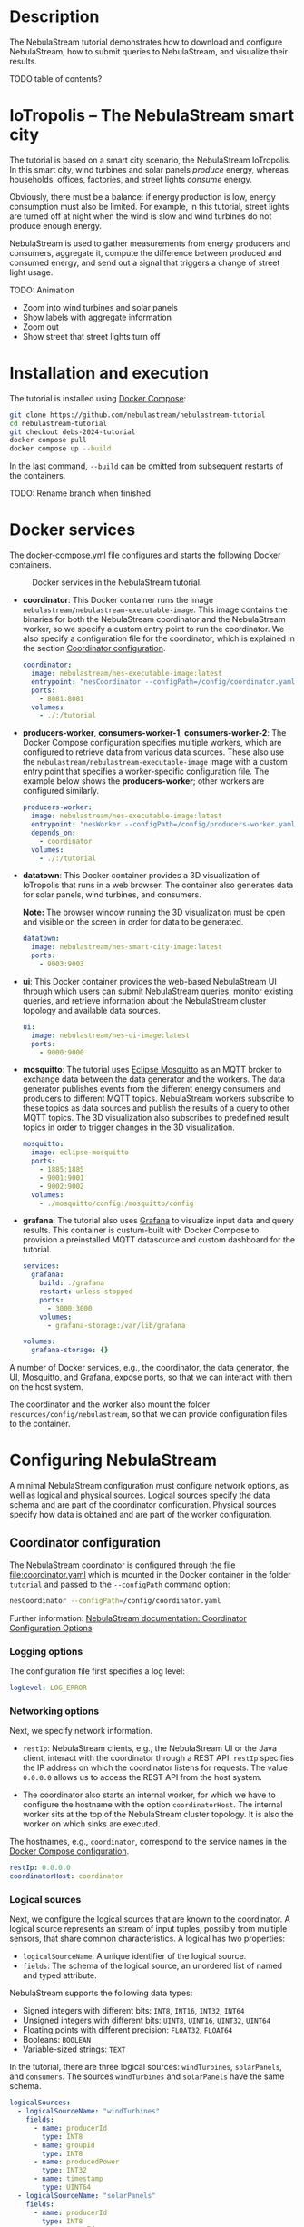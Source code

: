 * Description

The NebulaStream tutorial demonstrates how to download and configure NebulaStream, how to submit queries to NebulaStream, and visualize their results.

TODO table of contents?

* IoTropolis -- The NebulaStream smart city

The tutorial is based on a smart city scenario, the NebulaStream IoTropolis.
In this smart city, wind turbines and solar panels /produce/ energy, whereas households, offices, factories, and street lights /consume/ energy.

Obviously, there must be a balance: if energy production is low, energy consumption must also be limited.
For example, in this tutorial, street lights are turned off at night when the wind is slow and wind turbines do not produce enough energy.

NebulaStream is used to gather measurements from energy producers and consumers, aggregate it, compute the difference between produced and consumed energy, and send out a signal that triggers a change of street light usage.

TODO: Animation

- Zoom into wind turbines and solar panels
- Show labels with aggregate information
- Zoom out
- Show street that street lights turn off
* Installation and execution

The tutorial is installed using [[https://docs.docker.com/compose/][Docker Compose]]:

#+begin_src sh
git clone https://github.com/nebulastream/nebulastream-tutorial
cd nebulastream-tutorial
git checkout debs-2024-tutorial
docker compose pull
docker compose up --build
#+end_src

In the last command, =--build= can be omitted from subsequent restarts of the containers.

TODO: Rename branch when finished

* Docker services
:PROPERTIES:
:ID:       EE9DC662-28B7-4259-A49A-6ACB7C533D3C
:END:

The [[file:docker-compose.yml][docker-compose.yml]] file configures and starts the following Docker containers.

#+CAPTION: Docker services in the NebulaStream tutorial.
#+ATTR_HTML: :width 800
[[file:doc/docker-services.png]]

- *coordinator*: This Docker container runs the image =nebulastream/nebulastream-executable-image=.
  This image contains the binaries for both the NebulaStream coordinator and the NebulaStream worker, so we specify a custom entry point to run the coordinator.
  We also specify a configuration file for the coordinator, which is explained in the section [[#coordinator-configuration][Coordinator configuration]].

  #+begin_src yaml
coordinator:
  image: nebulastream/nes-executable-image:latest
  entrypoint: "nesCoordinator --configPath=/config/coordinator.yaml"
  ports:
    - 8081:8081
  volumes:
    - ./:/tutorial
#+end_src
  
- *producers-worker*, *consumers-worker-1*, *consumers-worker-2*: The Docker Compose configuration specifies multiple workers, which are configured to retrieve data from various data sources.
  These also use the =nebulastream/nebulastream-executable-image= image with a custom entry point that specifies a worker-specific configuration file. The example below shows the *producers-worker*; other workers are configured similarly.

  #+begin_src yaml
producers-worker:
  image: nebulastream/nes-executable-image:latest
  entrypoint: "nesWorker --configPath=/config/producers-worker.yaml"
  depends_on:
    - coordinator
  volumes:
    - ./:/tutorial
#+end_src

- *datatown*: This Docker container provides a 3D visualization of IoTropolis that runs in a web browser.
  The container also generates data for solar panels, wind turbines, and consumers.

  *Note:* The browser window running the 3D visualization must be open and visible on the screen in order for data to be generated.

  #+begin_src yaml
datatown:
  image: nebulastream/nes-smart-city-image:latest
  ports:
    - 9003:9003
#+end_src

- *ui*: This Docker container provides the web-based NebulaStream UI through which users can submit NebulaStream queries, monitor existing queries, and retrieve information about the NebulaStream cluster topology and available data sources.

  #+begin_src yaml
ui:
  image: nebulastream/nes-ui-image:latest
  ports:
    - 9000:9000
#+end_src

- *mosquitto*: The tutorial uses [[https://mosquitto.org/][Eclipse Mosquitto]] as an MQTT broker to exchange data between the data generator and the workers.
  The data generator publishes events from the different energy consumers and producers to different MQTT topics.
  NebulaStream workers subscribe to these topics as data sources and publish the results of a query to other MQTT topics.
  The 3D visualization also subscribes to predefined result topics in order to trigger changes in the 3D visualization.

  #+begin_src yaml
mosquitto:
  image: eclipse-mosquitto
  ports:
    - 1885:1885
    - 9001:9001
    - 9002:9002
  volumes:
    - ./mosquitto/config:/mosquitto/config
#+end_src

- *grafana*: The tutorial also uses [[https://grafana.com/][Grafana]] to visualize input data and query results.
  This container is custum-built with Docker Compose to provision a preinstalled MQTT datasource and custom dashboard for the tutorial.

  #+begin_src yaml
services:
  grafana:
    build: ./grafana
    restart: unless-stopped
    ports:
      - 3000:3000
    volumes:
      - grafana-storage:/var/lib/grafana

volumes:
  grafana-storage: {}    
#+end_src

A number of Docker services, e.g., the coordinator, the data generator, the UI, Mosquitto, and Grafana, expose ports, so that we can interact with them on the host system.

The coordinator and the worker also mount the folder =resources/config/nebulastream=, so that we can provide configuration files to the container.

* Configuring NebulaStream

A minimal NebulaStream configuration must configure network options, as well as logical and physical sources.
Logical sources specify the data schema and are part of the coordinator configuration.
Physical sources specify how data is obtained and are part of the worker configuration.

** Coordinator configuration
:PROPERTIES:
:CUSTOM_ID: coordinator-configuration
:END:

The NebulaStream coordinator is configured through the file [[file:coordinator.yaml]] which is mounted in the Docker container in the folder =tutorial= and passed to the =--configPath= command option:

#+begin_src sh
nesCoordinator --configPath=/config/coordinator.yaml
#+end_src

Further information: [[https://docs.nebula.stream/docs/use-nebulastream/configuration/#coordinator-configuration-options][NebulaStream documentation: Coordinator Configuration Options]]

*** Logging options

The configuration file first specifies a log level:

#+begin_src yaml
logLevel: LOG_ERROR
#+end_src

*** Networking options

Next, we specify network information.

- =restIp=: NebulaStream clients, e.g., the NebulaStream UI or the Java client, interact with the coordinator through a REST API. =restIp= specifies the IP address on which the coordinator listens for requests. The value =0.0.0.0= allows us to access the REST API from the host system.

- The coordinator also starts an internal worker, for which we have to configure the hostname with the option =coordinatorHost=.
  The internal worker sits at the top of the NebulaStream cluster topology.
  It is also the worker on which sinks are executed.

The hostnames, e.g., =coordinator=, correspond to the service names in the [[id:EE9DC662-28B7-4259-A49A-6ACB7C533D3C][Docker Compose configuration]].

#+begin_src yaml
restIp: 0.0.0.0
coordinatorHost: coordinator
#+end_src

*** Logical sources

Next, we configure the logical sources that are known to the coordinator. A logical source represents an stream of input tuples, possibly from multiple sensors, that share common characteristics. A logical has two properties:

- =logicalSourceName=: A unique identifier of the logical source.
- =fields=: The schema of the logical source, an unordered list of named and typed attribute.

NebulaStream supports the following data types:

- Signed integers with different bits: =INT8=, =INT16=, =INT32=, =INT64=
- Unsigned integers with different bits: =UINT8=, =UINT16=, =UINT32=, =UINT64=
- Floating points with different precision: =FLOAT32=, =FLOAT64=
- Booleans: =BOOLEAN=
- Variable-sized strings: =TEXT=

In the tutorial, there are three logical sources: =windTurbines=, =solarPanels=, and =consumers=. The sources =windTurbines= and =solarPanels= have the same schema.

#+begin_src yaml
logicalSources:
  - logicalSourceName: "windTurbines"
    fields:
      - name: producerId
        type: INT8
      - name: groupId
        type: INT8
      - name: producedPower
        type: INT32
      - name: timestamp
        type: UINT64
  - logicalSourceName: "solarPanels"
    fields:
      - name: producerId
        type: INT8
      - name: groupId
        type: INT8
      - name: producedPower
        type: INT32
      - name: timestamp
        type: UINT64
  - logicalSourceName: "consumers"
    fields:
      - name: consumerId
        type: INT8
      - name: sectorId
        type: INT8
      - name: consumedPower
        type: INT32
      - name: consumerType
        type: TEXT
      - name: timestamp
        type: UINT64
#+end_src

*Note:* Fields that encode timestamps which are used in window operations must be =UINT64=.

*Note:* Java UDFs only support signed integers, except for =UINT64= to support timestamps and window operations.

Further information: [[https://docs.nebula.stream/docs/nebulastream/general-concepts/#defining-data-sources][NebulaStream documentation: Defining Data Sources]]

** Worker configuration 

Each NebulaStream worker is configured through a dedicated configuration file, which are mounted in the Docker container in the folder =tutorial= and passed to the =--configPath= command line option. For example, the =consumers= worker is started as follows:

#+begin_src sh
nesWorker --configPath=/config/consumersWorker.yaml
#+end_src

Further information: [[https://docs.nebula.stream/docs/use-nebulastream/configuration/#worker-configuration-options][NebulaStream documentation: Worker Configuration Options]]

*** Logging options

The configuration file first specifies a log level:

#+begin_src yaml
logLevel: LOG_ERROR
#+end_src

*** Network options

Next, we specify network information.

- =coordinatorHost=: Hostname of the coordinator, to which the worker should register upon startup.

- =localWorkerHost=: Hostname under which this worker registers with the coordinator.

The hostnames, e.g., =coordinator=, correspond to the service names in the [[id:EE9DC662-28B7-4259-A49A-6ACB7C533D3C][Docker Compose configuration]].

#+begin_src yaml
coordinatorHost: coordinator
localWorkerHost: consumers-worker
#+end_src

*** Physical sources

Next, we specify the physical data sources that are connected to the worker.
A physical source connects to a concrete data source.
Each physical source is associated with a specific logical source.
The tuples provided by the data source have to match the schema of the logical source.

NebulaStream supports reading data from CSV files or from popular message brokers, such es MQTT, Kafka, or OPC, as data sources.
In this tutorial, we use an MQTT broker as the data source for all physical sources.

A physical source is configured with the following options:

- =logicalSourceName=: The name of the associated logical source.
- =physicalSourceName=: The unique name of this physical source.
- =type=: The type of the data source, e.g., =MQTT_SOURCE=.
- =configuration=: Type-specific configuration options.

An MQTT source has the following configuration options:

- =url=: The URL of the MQTT broker.
- =topic=: The topic to which this physical source should subscribe.

#+begin_src yaml
physicalSources:
  - logicalSourceName: consumers
    physicalSourceName: streetLights
    type: MQTT_SOURCE
    configuration:
      url: ws://mosquitto:9001
      topic: streetLights
#+end_src

Further information: [[https://docs.nebula.stream/docs/use-nebulastream/configuration/#physical-sources-configuration][NebulaStream documentation: Physical Sources Configuration]]

*** Topology of logical and physical sources

Multiple physical sources can be associated with a single logical source, even across multiple NebulaStream workers.
A worker can also provide physical sources for different logical sources.

In our setup, we show the following cases:

- The =windTurbines= and =solarPanels= logical sources each have a single physical source, which are configured on the =producers= worker.
- The =consumers= logical source has four physical sources, which are configured on two physical sources, i.e., =consumers-worker-1= and =consumers-worker-2=.
- On =consumers-worker-2=, there are three physical sources configured for the =consumers= logical source.

#+CAPTION: Topology of logical and physical sources.
#+ATTR_HTML: :width 800
[[file:doc/topology-of-logical-and-physical-sources.png]]

* Visualizing the input data

With Docker containers running, we can already visualize the generated input data in Grafana:

1. Open the 3D visualization at [[http://localhost:9003][http://localhost:9003]] to start the data generator.

   *Note:* This window must remain visible, otherwise data generation stops.

2. Open Grafana at [[http://localhost:3000][http://localhost:3000]].
   Grafana should open with the NebulaStream dashboard.
   The panels in the top row visualize the generated data, which is published on the MQTT topics =windturbines=, =solarpanels=, and =consumers=.
   The panels in the rows below are empty because there is no streaming query running yet in NebulaStream.

   TODO animation showing dashboards

   *Note:* This display can be quite slow because Grafana is displaying every message received over MQTT which are about TODO: how many messages?
   Later we will use window aggregations to reduce this data load.
   To reduce the CPU load, collapse the top Data sources row in Grafana or click the green dot of the panels to stop streaming.

   *Note:* When Grafana is started for the first time, the MQTT datasource is not yet configured.
   This is indicated by the error triangles on red background in the dashboard.
   Go to TODO, click on the datasource TODO, and enter =ws://mosquitto:9001= in the URI field.
   Then go to Home; the dashboard should now show data.
   The Docker container should persist the configured datasource between restart.

   TODO: animation with above steps.

Of course, the purpose of NebulaStream is to execute streaming queries.
We can submit queries to NebulaStream using the web UI, which we describe next.

* The NebulaStream web UI

The NebulaStream web UI can be accessed at [[http://localhost:9000][http://localhost:9000]]. It provides the following functionality:

- Query catalog: Submit queries and monitor their status.
- Topology: Visualize the hierarchical network topology of the workers.
- Source catalog: Display information about the defined physical sources.
- Settings: Configure how the coordinator can be configured over the network.

** The query catalog

The query catalog shows the queries that are known in the system and their status. For example, a query can be in the status =OPTIMIZING=, =RUNNING=, =STOPPED=, or =FAILED=.

We can also submit new queries through the query catalog.

Operations with query catalog are described in more details in the following sections. TODO link sections, running queries, also query merging?

TODO Screenshot?

** The topology screen

The topology screen visualizes the topology of the NebulaStream workers.
We have defined three workers in the [[id:EE9DC662-28B7-4259-A49A-6ACB7C533D3C][Docker Compose configuration]] to which we have attached physical sources.
These are the nodes 2-4.
There is a fourth worker, node 1, which is automatically created by the coordinator.

By default, when I worker registers itself with the coordinator, it will register as a child of the worker created by the coordinator.
It is also possible to make hierarchical topologies with intermediate workers using the REST API.

Further information: [[https://docs.nebula.stream/docs/clients/rest-api/#topology][NebulaStream documentation: Topology REST API]].

TODO: Screenshot

** The source catalog

The source catalog shows information about the logical sources known to the coordinator, i.e., the schema and the connected physical sources.
We can also see on which node a physical source resides.

TODO Screenshot

** The settings screen

On the settings screen, we can configure the hostname and port of the NebulaStream coordinator to which we want to connect with the UI.
Since the coordinator Docker service is accessible on the host machine, the default values =localhost= and =8081= should work.
You can verify the connection by clicking on "Save changes", after which a message "Connected to NebulaStream!" should appear.

TODO Screenshot

* Running NebulaStream queries

NebulaStream supports queries with the following operators:

- Basic ETL operations, e.g., =filter=, =map=, =project= and =union=.
- Window aggregations. TODO Are sliding windows supported?
- Window-based joins of multiple logical sources.
- Java UDFs with Map and FlatMap semantics.
- TensorFlow Lite UDFs. TODO Not shown? Link to Java client example?
- Complex event processing operations. TODO Not shown. Link to documentation?

Further information: [[https://docs.nebula.stream/docs/query-api/][NebulaStream documentation: Query API]]

** Query sources and sinks

Queries are started with the =from= operator, which reads tuples from
a logical source, and finished with a =sink= operator, which specifies the
sink that receives the result stream.
NebulaStream supports files as sinks, as well as MQTT, Kafka, or OPC
message brokers.
In the UI, we specify queries as C++ code fragments.
A minimal query, which just copies the tuples from a logical source
to an output sink, looks like this:

#+begin_src c++
/* Start a new query by reading from the consumers logical source */
Query::from("consumers")

      /* Finish the query by sending tuples to an MQTT sink. */
      .sink(MQTTSinkDescriptor::create("ws://mosquitto:9001", "consumers-copy"));
#+end_src

** Running queries

To run the query, we open the query catalog of the NebulaStream web UI at [[http://localhost:9000/querycatalog][http://localhost:9000/querycatalog]].
Then we click on the =Add Query= button, paste the query into the text box, and click submit.
After a moment, the query will show up as =OPTIMIZING= and later as =RUNNING= in the list below the text box.

TODO Animation, Visualization in Graphana

When the query is running, the result tuples are shown in the Grafana panel =Q0: Copying source to sink=. Note that the 3D visualization must be running to produce the input data for the query.

The query produces tuples which look like this:

TODO Output

The name of each field is now prefixed with the name of the logical source, i.e., =consumers=, followed by the schema name separator =$=.

* Example queries
:PROPERTIES:
:CUSTOM_ID: example-queries
:END:

** Query 1: Filter tuples

Query 1 uses the =filter= operator to filter the tuples of the =consumers= logical source where the value of the attribute =consumedPower= is greater than 10000.

#+begin_src c++
Query::from("consumers")      
      .filter(Attribute("consumedPower") > 10000) 
      .sink(MQTTSinkDescriptor::create("ws://mosquitto:9001", "q1-results"));
#+end_src

TODO Output

When we run this query in the UI, the filtered tuples are shown in the Grafana panel =Q1: Filter tuples=.

TODO screenshot

** Query 2: Filter over multiple attributes

We can also filter over multiple attributes, by combining the predicates with =&&=:

#+begin_src c++
#+begin_example
Query::from("consumers")      
      .filter(Attribute("consumedPower") > 10000 && Attribute("sectorId") == 1) 
      .sink(MQTTSinkDescriptor::create("ws://mosquitto:9001", "q2-results"));
#+end_example
#+end_src

TODO Output

The result tuples are shown in the Grafana panel =Q2: Filter over multiple attributes=.

** Query 3: Filter with complex expressions

In general, the =filter= operator evaluates a complex expression consisting of =Attribute("name")= terms, boolean operators (=&&= and =||=) and arithmetic operations, and arithmetic functions:

The following query contains these building blocks:

#+begin_src c++
Query::from("consumers")      
      .filter(Attribute("consumedPower") >= 1 && Attribute("consumedPower") < 1000 + 1 &&
              MOD(Attribute("sectorId"), 2) == 0) 
      .sink(MQTTSinkDescriptor::create("ws://mosquitto:9001", "q3-results"));

#+end_src

TODO Output

The result tuples are shown in the Grafana panel =Q3: Filter with complex expressions=.

Further information: [[https://docs.nebula.stream/docs/query-api/expressions/][NebulaStream documentation: Expressions]].

** Query 4: Transform data

The =map= operator assigns the result of a (complex) expression to an attribute.
Similarly to the filter operator, the expression can consist of =Attribute("name")= terms, boolean operators (=&&= and =||=) and arithmetic operations, and arithmetic functions.
If the specified attribute already exists in the tuple, its contents are overwritten.
Otherwise, the schema of the tuple is extended to contain the new attribute.

The following query, overwrites the value of the attribute =consumedPower= with the result of dividing it by 1000.

#+begin_src c++
Query::from("consumers")
       .map(Attribute("consumedPower") = Attribute("consumedPower") / 1000)
       .sink(MQTTSinkDescriptor::create("ws://mosquitto:9001", "q4-results"));
#+end_src

TODO Output

The result tuples are shown in the Grafana panel =Q4: Transform data with map=.

Further information: [[https://docs.nebula.stream/docs/query-api/expressions/][NebulaStream documentation: Expressions]].

** Query 5: Union of multiple queries

The =unionWith= operator combines the tuples from two queries into a single query.
Both queries must produce tuples with the same query.
The following query combines the tuples from the =windTurbines= and =solarPanels= logical source

#+begin_src c++
Query::from("windTurbines")
      .unionWith(Query::from("solarPanels"))
      .sink(MQTTSinkDescriptor::create("ws://mosquitto:9001", "q5-results"));
#+end_src

The query produces tuples which look like this:

#+begin_src json
{"windTurbines$groupId":3,"windTurbines$producedPower":428,"windTurbines$producerId":8,"windTurbines$timestamp":1719756000981}
{"windTurbines$groupId":3,"windTurbines$producedPower":518,"windTurbines$producerId":9,"windTurbines$timestamp":1719756000981}
{"windTurbines$groupId":3,"windTurbines$producedPower":547,"windTurbines$producerId":10,"windTurbines$timestamp":1719756000981}
{"windTurbines$groupId":3,"windTurbines$producedPower":526,"windTurbines$producerId":11,"windTurbines$timestamp":1719756000981}
#+end_src

The schema portion of the result tuples is taken from the logical source of the first query, i.e., =windTurbines=.

The result tuples are shown in the Grafana panel =Q5: Union of multiple queries=. 

** Query 6: Enrich tuples with data

In the output of query 5, we cannot distinguish the original source of the tuples.
We can use =map= to enrich the data with additional source attribute before combining them.
The =map= operator is applied to both input queries of the =unionWith= operator.

#+begin_src c++
Query::from("windTurbines")      
      .map(Attribute("source") = 1)
      .unionWith(Query::from("solarPanels")
                       .map(Attribute("source") = 2))
      .sink(MQTTSinkDescriptor::create("ws://mosquitto:9001", "q6-results"));
#+end_src

The query produces tuples which look like this:

#+begin_src json
{"windTurbines$source":1,"windTurbines$groupId":3,"windTurbines$producedPower":190,"windTurbines$producerId":14,"windTurbines$timestamp":1719939060981}
{"windTurbines$source":1,"windTurbines$groupId":3,"windTurbines$producedPower":190,"windTurbines$producerId":15,"windTurbines$timestamp":1719939060981}
{"windTurbines$source":2,"windTurbines$groupId":0,"windTurbines$producedPower":0,"windTurbines$producerId":0,"windTurbines$timestamp":1719095940092}
{"windTurbines$source":2,"windTurbines$groupId":0,"windTurbines$producedPower":0,"windTurbines$producerId":5,"windTurbines$timestamp":1719095940092}
#+end_src

The result tuples are shown in the Grafana panel =Q6: Enrich tuples with map=. 

** Query 7: Window aggregations with tumbling windows

The =window= operator slices the tuple stream into discrete windows and then computes one or more aggregates of the tuples stream.
The aggregations can optionally be grouped by one or more key attributes.
NebulaStream supports time-based tumbling windows and sliding windows, where the time information is taken from a stream attribute, as well as data-based threshold windows.

The following query uses a tumbling window of size 1 hour to compute the total produced energy for each group of solar panels.
The time information is taken from the attribute =timestamp= of the =solarPanels= logical source.

#+begin_src c++
Query::from("solarPanels")
      .window(TumblingWindow::of(EventTime(Attribute("timestamp")), Hours(1)))
      .byKey(Attribute("groupId"))
      .apply(Sum(Attribute("producedPower")))
      .sink(MQTTSinkDescriptor::create("ws://mosquitto:9001", "q7-results"));

#+end_src

The query produces tuples which look like this:

TODO Output

The result of the query is visualized in the Grafana panel =Q7: Tumbling windows=.
There are four groups of solar panels, which are represented by different colors.
Note that the 3D visualization must be visible on the screen, so that time advances in the data generator.

TODO Output visualization

** Query 8: Window aggregations with sliding windows

Query 7 is updated every hour (in the time of the 3D visualization).
To update the data more frequently, we can use the sliding window, such as in the following query uses a sliding window of size 1 hour and slide 10 minutes:

#+begin_src c++
Query::from("solarPanels")
      .window(SlidingWindow::of(EventTime(Attribute("timestamp")), Hours(1), Minutes(10)))
      .byKey(Attribute("groupId"))
      .apply(Sum(Attribute("producedPower")))
      .sink(MQTTSinkDescriptor::create("ws://mosquitto:9001", "q8-results"));
#+end_src

The result of the query is visualized in the Grafana panel =Q8: Sliding windows=.

TODO Animation

** Query 9: Join query

The =joinWith= operator performs a window-based join of two input queries.

The following query computes the difference between produced power and consumed power in each hour.
In addition to =joinWith=, it also uses the =unionWith=, =window=, and =map= operators.

- First, we combine the =windTurbines= and =solarPanels= logical sources to create a stream of tuples containing all energy producers.
- Then we apply a sliding window of size 1 hour and slide 10 minutes to compute the sum of produced energy.
  This operator produces a single tuple representing the total energy output every 10 minutes.
- We apply a similar sliding window to the =consumers= logical source.
- Finally, we join both the producers stream and the consumers stream.
  We use the same sliding window definition as in the input streams, using the attribute =start= of the input streams.
  This ensures that only one tuple is contained in each the windows of the input streams.
  We therefore use a join expression that evaluates to true to join them.
- Finally, we use =map= to compute the difference of the produced and consumed power and assign it to a new attribute =DifferenceProducedConsumedPower=.

#+begin_src c++
Query::from("windTurbines")
      .unionWith(Query::from("solarPanels"))
      .window(TumblingWindow::of(EventTime(Attribute("timestamp")), Hours(1)))
      .apply(Sum(Attribute("producedPower")))
      .map(Attribute("JoinKey") = 1)
      .joinWith(Query::from("consumers")
                      .window(TumblingWindow::of(EventTime(Attribute("timestamp")), Hours(1)))
                      .apply(Sum(Attribute("consumedPower")))
                      .map(Attribute("JoinKey") = 1))
      .where(Attribute("JoinKey") == Attribute("JoinKey"))
      .window(TumblingWindow::of(EventTime(Attribute("start")), Hours(1)))
      .map(Attribute("DifferenceProducedConsumedPower") = Attribute("producedPower") - Attribute("consumedPower"))
      .sink(MQTTSinkDescriptor::create("ws://mosquitto:9001", "q9-results"));
#+end_src

The query produces tuples which look like this:

TODO Output

The result of the query is visualized in the Grafana panel =Q9: Join=. Note that the 3D visualization must be visible on the screen, so that time advances in the data generator.

TODO Describe colors

TODO Animation
* Actuating events in the 3D smart city

We now have everything we need to construct an end-to-end query pipeline, which takes the data generated form the smart city, performs a computation on it with NebulaStream, and produces an output stream, which triggers an event in the smart city.

** Displaying energy produced by solar panels and wind turbines

The first actuation query uses the query Q8 to display the amount of produced power on labels next to the solar panels and wind turbines in the smart city.
To do so, we adapt the query to send the result tuples to the MQTT topics =solarPanelDashboards= and =windTurbineDashboards=, respectively:

#+begin_src c++
Query::from("solarPanels")
      .window(TumblingWindow::of(EventTime(Attribute("timestamp")), Hours(1)))
      .byKey(Attribute("groupId"))
      .apply(Sum(Attribute("producedPower")))
      .sink(MQTTSinkDescriptor::create("ws://mosquitto:9001", "solarPanelDashboards"));
#+end_src

#+begin_src c++
Query::from("windTurbine")
      .window(TumblingWindow::of(EventTime(Attribute("timestamp")), Hours(1)))
      .byKey(Attribute("groupId"))
      .apply(Sum(Attribute("producedPower")))
      .sink(MQTTSinkDescriptor::create("ws://mosquitto:9001", "windTurbineDashboards"));
#+end_src

TODO Animation

** Turning street lights on and off at night depending on available wind speed

The second actuation query uses query Q9 to trigger changes in the street lights at night.
Because the sun is not shining, all of the available energy is produced by the wind turbines.
If wind speed is low, and the difference between produced and consumed energy is too small, a progressively larger number of street lights are turned off.
To trigger these changes, we adapt the query Q9 to send the result tuples to the MQTT topic =differenceProducedConsumedPower=.

#+begin_src c++
Query::from("windTurbines")
      .unionWith(Query::from("solarPanels"))
      .window(TumblingWindow::of(EventTime(Attribute("timestamp")), Hours(1)))
      .apply(Sum(Attribute("producedPower")))
      .map(Attribute("JoinKey") = 1)
      .joinWith(Query::from("consumers")
                      .window(TumblingWindow::of(EventTime(Attribute("timestamp")), Hours(1)))
                      .apply(Sum(Attribute("consumedPower")))
                      .map(Attribute("JoinKey") = 1))
      .where(Attribute("JoinKey") == Attribute("JoinKey"))
      .window(TumblingWindow::of(EventTime(Attribute("start")), Hours(1)))
      .map(Attribute("DifferenceProducedConsumedPower") = Attribute("producedPower") - Attribute("consumedPower"))
      .sink(MQTTSinkDescriptor::create("ws://mosquitto:9001", "differenceProducedConsumedPower"));
#+end_src

We can control the wind speed using the control panel in the 3D visualization.
It is also possible to reduce the rendering speed of the 3D visualization.

TODO Animation

* The Java client

So far, we have used the web UI to interact with NebulaStream.
In the background, the web UI communicates with the NebulaStream coordinator using a REST API.
We can also use other clients to interact with NebulaStream.
The Java client is the most fully-featured NebulaStream client.

Further information:

- [[https://docs.nebula.stream/docs/clients/rest-api/][NebulaStream documentation: REST API]]
- [[https://docs.nebula.stream/docs/clients/java-client/][NebulaStream documentation: Java Client]]

** Runtime API

The Java client uses an instance of the =NebulaStreamRuntime= object to encapsulate a connection to a NebulaStream coordinator:

#+begin_src java
NebulaStreamRuntime nebulaStreamRuntime = NebulaStreamRuntime.getRuntime("localhost", 8081);
#+end_src

The =NebulaStreamRuntime= instance provides methods to interact with NebulaStream.
The most important methods are:

- =readFromSource=: Create a query by reading tuples from a logical source, similarly to =Query::from= in the C++ syntax used in the web UI.
- =executeQuery=: Submit a query to the coordinator.
- =getQueryStatus=: Retrieve the status of a query.
- =stopQuery=: Stop a query.

Below is an example of how to create, run, and stop the query Q1 in the Java client:

#+begin_src java
// Create a NebulaStream runtime and connect it to the NebulaStream coordinator.
NebulaStreamRuntime nebulaStreamRuntime = NebulaStreamRuntime.getRuntime("localhost", 8081);

// Process only those tuples from the `consumers` logical source where `consumedPower` is greater than 10000.
Query query = nebulaStreamRuntime.readFromSource("consumers")
    .filter(attribute("consumedPower").greaterThan(10000));

// Finish the query with a sink.
query.sink(new MQTTSink("ws://mosquitto:9001", "q1-results", "user", 1000,
                        MQTTSink.TimeUnits.milliseconds, 0, MQTTSink.ServiceQualities.atLeastOnce, true));

// Submit the query to the coordinator.
int queryId = nebulaStreamRuntime.executeQuery(query, "BottomUp");

// Wait until the query status changes to running
for (String status = null;
     !Objects.equals(status, "RUNNING");
     status = nebulaStreamRuntime.getQueryStatus(queryId)) {
    System.out.printf("Query id: %d, status: %s\n", queryId, status);
    Thread.sleep(1000);
};

// Let the query run for 10 seconds
for (int i = 0; i < 10; ++i) {
    String status = nebulaStreamRuntime.getQueryStatus(queryId);
    System.out.printf("Query id: %d, status: %s\n", queryId, status);
    Thread.sleep(1000);
}

// Stop the query
nebulaStreamRuntime.stopQuery(queryId);

// Wait until the query has stopped
for (String status = null;
     !Objects.equals(status, "STOPPED");
     status = nebulaStreamRuntime.getQueryStatus(queryId)) {
    System.out.printf("Query id: %d, status: %s\n", queryId, status);
    Thread.sleep(1000);
};
#+end_src

** Query API

In Java, we cannot use overloaded operators to form complex expression as we do in the C++ syntax.
Instead, we use a fluid syntax to chain operators.

*** Fluid syntax examples

For example, query Q1 contains the following expression:

#+begin_src c++
Attribute("producedPower") < 10000
#+end_src

In the Java client, we formulate this expression as follows:

#+begin_src java
attribute("producedPower").lessThan(1000)
#+end_src

In general, an operation =LHS op RHS= in C++ syntax is converted to =LHS.opMethod(RHS)= in Java syntax.

Expressions starting with numbers or boolean literals must wrap the left hand side in a =literal= method.
For example, =1 + 2= in C++ syntax becomes =literal(1).add(2)= in Java.

*** Breaking up queries

The fluid query API of the Java client allows us to break up complex queries into smaller components.

The following is literal translation of query Q9 in Java.

TODO Query

Instead of writing it as one big statement, we can also break it up as follows:

TODO Query

** Query examples

The repository contains Java versions of the previous [[#example-queries][Example queries]] in the folder =java-client-example=.
These can be run individually from an IDE or all queries at once, using =./gradlew run=.
Query Q1 stops after running for 10 seconds to demonstrate the runtime API of the =NebulaStreamRuntime= object.
The other queries have to be stopped manually.

TODO Class to run all queries

** Java UDFs

TODO Java UDFs

* Query merging

Query merging is an important feature of NebulaStream which aims to reduce redundant computation and data transfers in multi-user environment.
We demonstrate query merging with the following queries:

Query 1: Filter before map

#+begin_src c++
Query::from("windTurbines")
.filter(Attribute("producedPower") < 80000)
.map(Attribute("producedPower") = Attribute("producedPower") / 1000)
.sink(MQTTSinkDescriptor::create("ws://mosquitto:9001", "q1-merged-results"));
#+end_src

Query 2: Map before filter

#+begin_src c++
Query::from("windTurbines")
.map(Attribute("producedPower") = Attribute("producedPower") / 1000)
.filter(Attribute("producedPower") < 80)
.sink(MQTTSinkDescriptor::create("ws://mosquitto:9001", "q2-merged-results"));
#+end_src
  
These queries are semantically equivalent but syntactically different.

- The order of the =filter= and =map= operator is switched.
- In the second query, the attribute =producedPower= is compared
  against 80 instead of 80000, to account for the division by 1000 in
  the preceding =map= operation.

By default, NebulaStream does not use query merging.
This is reflected in the execution plans of both queries.
We can show these execution plans by clicking on =Show details= in the
web UI query catalog, selecting the tree icon on the right, and then
selecting =Execution plan= from the drop down box.

TODO Animation

Each query has its own query plan running on the node to which the
=windTurbines= physical source is attached.

Query plan for query 1:

#+begin_example
TODO query plan
#+end_example

Query plan for query 2:

#+begin_example
TODO query plan
#+end_example

Note that the operators in these query plans have different IDs.

TODO Different IDs

To turn on query merging, we have to specify a configuration option in
the coordinator configuration.

#+begin_src yaml
optimizer:
  queryMergerRule: "Z3SignatureBasedCompleteQueryMergerRule"
#+end_src

We have to restart the coordinator for the configuration change to
take effect.

When we now submit the two queries again, NebulaStream will realize
that these queries process tuples from the same logical source and
will optimize them together.
Notice how the status of both queries briefly changes to =OPTIMIZING=
when submitting the second query.

TODO Animation

Afterwards, both queries share a query plan.

#+begin_example
TODO Query plan
#+end_example

Note that only the two =SINK= operators have different IDs because
they send the result to different MQTT topics.
The other operators have the same operator IDs in both queries.

TODO Operator IDs.


